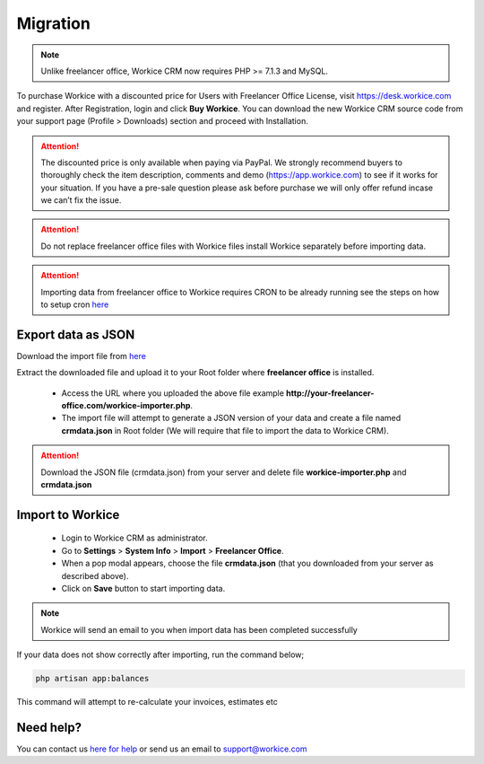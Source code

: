 Migration
==============

.. Note:: Unlike freelancer office, Workice CRM now requires PHP >= 7.1.3 and MySQL.

To purchase Workice with a discounted price for Users with Freelancer Office License, visit https://desk.workice.com and register. After Registration, login and click **Buy Workice**.
You can download the new Workice CRM source code from your support page (Profile > Downloads) section and proceed with Installation.

.. ATTENTION:: The discounted price is only available when paying via PayPal. We strongly recommend buyers to thoroughly check the item description, comments and demo (https://app.workice.com) to see if it works for your situation. If you have a pre-sale question please ask before purchase we will only offer refund incase we can’t fix the issue.

.. ATTENTION:: Do not replace freelancer office files with Workice files install Workice separately before importing data.

.. ATTENTION:: Importing data from freelancer office to Workice requires CRON to be already running see the steps on how to setup cron `here <https://discuss.workice.com/d/9-setting-up-cron>`__

Export data as JSON
^^^^^^^^^^^^^^^^^^^^^
Download the import file from `here <https://dbz0e1mkzg4d4.cloudfront.net/tools/workice-importer.zip>`__

Extract the downloaded file and upload it to your Root folder where **freelancer office** is installed.

 - Access the URL where you uploaded the above file example **http://your-freelancer-office.com/workice-importer.php**.
 - The import file will attempt to generate a JSON version of your data and create a file named **crmdata.json** in Root folder (We will require that file to import the data to Workice CRM).

.. ATTENTION:: Download the JSON file (crmdata.json) from your server and delete file **workice-importer.php** and **crmdata.json**

Import to Workice
^^^^^^^^^^^^^^^^^^^^^^^
 - Login to Workice CRM as administrator.
 - Go to **Settings** > **System Info** > **Import** > **Freelancer Office**.
 - When a pop modal appears, choose the file **crmdata.json** (that you downloaded from your server as described above).
 - Click on **Save** button to start importing data.

.. Note:: Workice will send an email to you when import data has been completed successfully

If your data does not show correctly after importing, run the command below;

.. code-block:: shell

	php artisan app:balances

This command will attempt to re-calculate your invoices, estimates etc

Need help?
^^^^^^^^^^^
You can contact us `here for help <https://desk.workice.com>`__ or send us an email to support@workice.com
